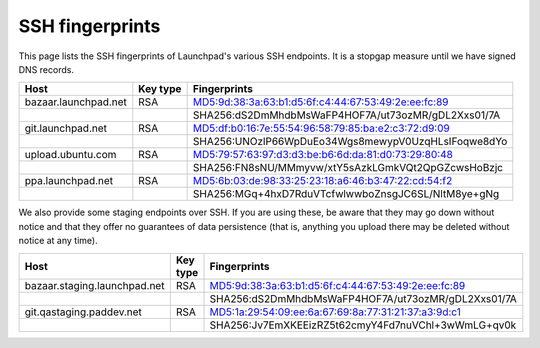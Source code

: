 SSH fingerprints
================

This page lists the SSH fingerprints of Launchpad's various SSH
endpoints. It is a stopgap measure until we have signed DNS records.


.. list-table::
   :header-rows: 1

   * - Host
     - Key type
     - Fingerprints
   * - bazaar.launchpad.net
     - RSA
     - MD5:9d:38:3a:63:b1:d5:6f:c4:44:67:53:49:2e:ee:fc:89
   * - 
     - 
     - SHA256:dS2DmMhdbMsWaFP4HOF7A/ut73ozMR/gDL2Xxs01/7A
   * - git.launchpad.net
     - RSA
     - MD5:df:b0:16:7e:55:54:96:58:79:85:ba:e2:c3:72:d9:09
   * - 
     - 
     - SHA256:UNOzlP66WpDuEo34Wgs8mewypV0UzqHLsIFoqwe8dYo
   * - upload.ubuntu.com
     - RSA
     - MD5:79:57:63:97:d3:d3:be:b6:6d:da:81:d0:73:29:80:48
   * - 
     - 
     - SHA256:FN8sNU/MMmyvw/xtY5sAzkLGmkVQt2QpGZcwsHoBzjc
   * - ppa.launchpad.net
     - RSA
     - MD5:6b:03:de:98:33:25:23:18:a6:46:b3:47:22:cd:54:f2
   * - 
     - 
     - SHA256:MGq+4hxD7RduVTcfwlwwboZnsgJC6SL/NltM8ye+gNg


We also provide some staging endpoints over SSH. If you are using these, be aware that they may go down without notice and that they offer no guarantees of data persistence (that is, anything you upload there may be deleted without notice at any time).

.. list-table::
   :header-rows: 1

   * - Host
     - Key type
     - Fingerprints
   * - bazaar.staging.launchpad.net
     - RSA
     - MD5:9d:38:3a:63:b1:d5:6f:c4:44:67:53:49:2e:ee:fc:89
   * - 
     - 
     - SHA256:dS2DmMhdbMsWaFP4HOF7A/ut73ozMR/gDL2Xxs01/7A
   * - git.qastaging.paddev.net
     - RSA
     - MD5:1a:29:54:09:ee:6a:67:69:8a:77:31:21:37:a3:9d:c1
   * - 
     - 
     - SHA256:Jv7EmXKEEizRZ5t62cmyY4Fd7nuVChl+3wWmLG+qv0k